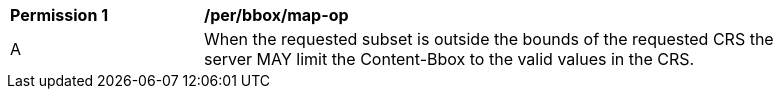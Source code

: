 [[per_bbox_map-op]]
[width="90%",cols="2,6a"]
|===
^|*Permission {counter:per-id}* |*/per/bbox/map-op*
^|A |When the requested subset is outside the bounds of the requested CRS the server MAY limit the Content-Bbox to the valid values in the CRS.
|===
